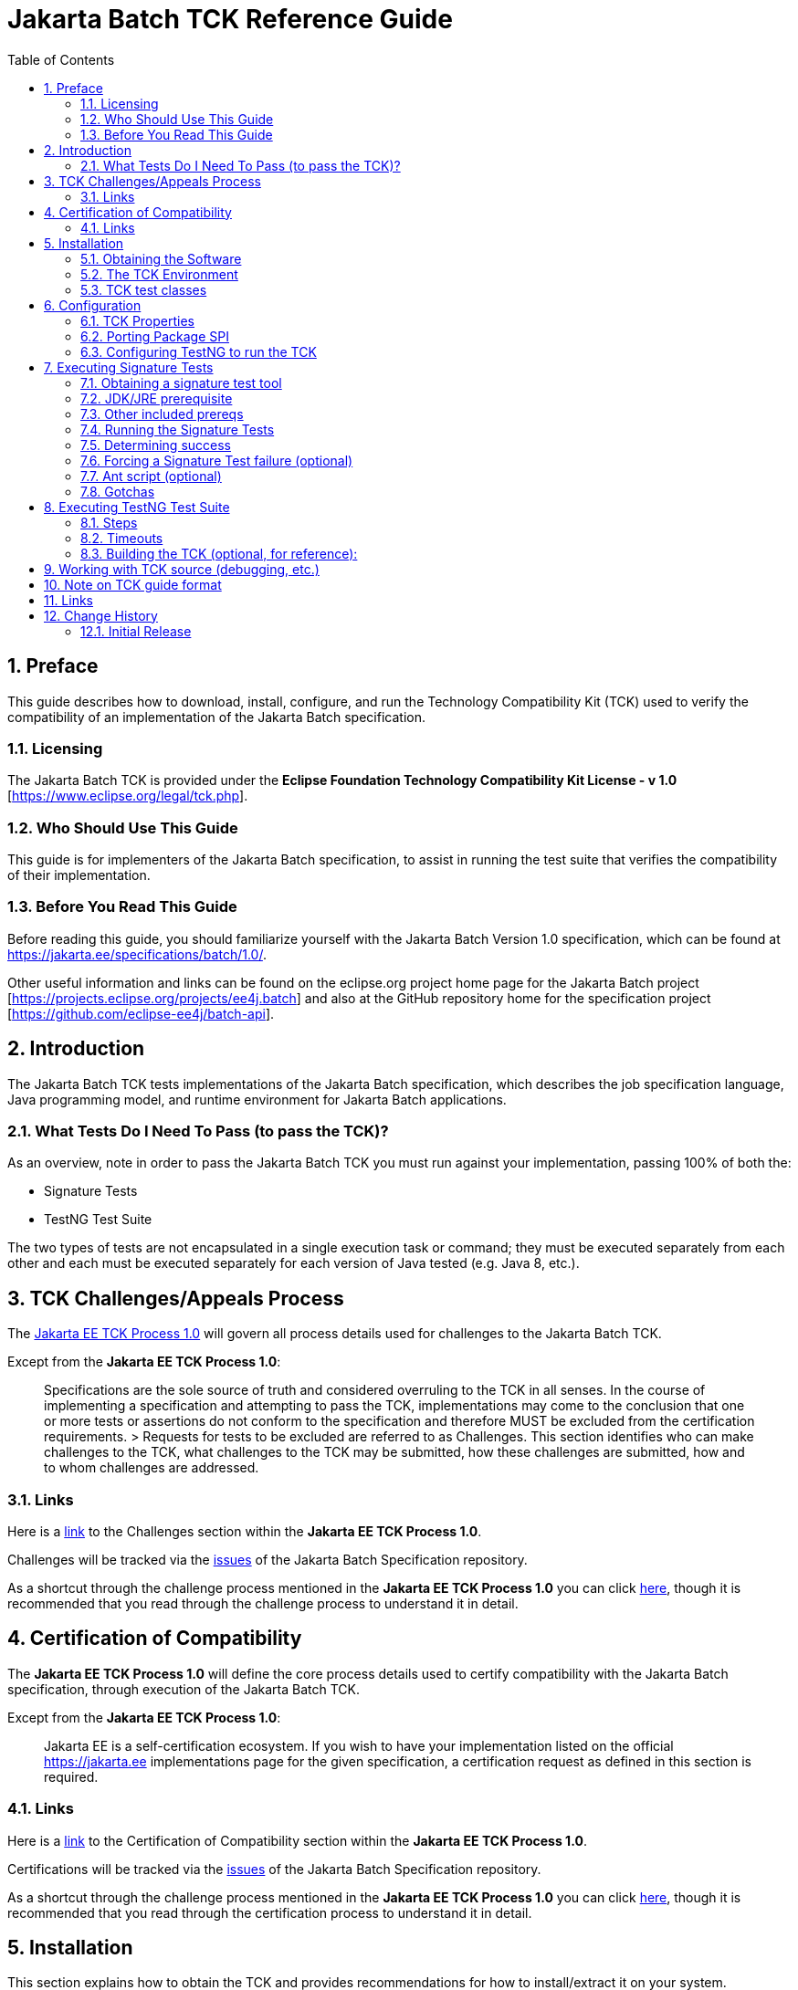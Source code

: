 ﻿= Jakarta Batch TCK Reference Guide
:toc:
:sectnums:

== Preface

This guide describes how to download, install, configure, and run the Technology Compatibility Kit (TCK) used to verify the compatibility of an implementation of the Jakarta Batch specification.

=== Licensing

The Jakarta Batch TCK is provided under the *Eclipse Foundation Technology Compatibility Kit License - v 1.0* [https://www.eclipse.org/legal/tck.php].

=== Who Should Use This Guide

This guide is for implementers of the Jakarta Batch specification, to assist in running the test suite that verifies the compatibility of their implementation.

=== Before You Read This Guide

Before reading this guide, you should familiarize yourself with the Jakarta Batch Version 1.0 specification, which can be found at https://jakarta.ee/specifications/batch/1.0/.

Other useful information and links can be found on the eclipse.org project home page for the Jakarta Batch project [https://projects.eclipse.org/projects/ee4j.batch] and also at the GitHub repository home for the specification project [https://github.com/eclipse-ee4j/batch-api].

== Introduction

The Jakarta Batch TCK tests implementations of the Jakarta Batch specification, which describes the job specification language, Java programming model, and runtime environment for Jakarta Batch applications.

=== What Tests Do I Need To Pass (to pass the TCK)?

As an overview, note in order to pass the Jakarta Batch TCK you must run against your implementation, passing 100% of both the:

* Signature Tests
* TestNG Test Suite

The two types of tests are not encapsulated in a single execution task or command; they must be executed separately from each other and each must be executed separately for each version of Java tested (e.g. Java 8, etc.).

== TCK Challenges/Appeals Process

The https://github.com/jakartaee/specification-committee/blob/master/process.adoc[Jakarta EE TCK Process 1.0] will govern all process details used for challenges to the Jakarta Batch TCK.

Except from the *Jakarta EE TCK Process 1.0*:

> Specifications are the sole source of truth and considered overruling to the TCK in all senses.
In the course of implementing a specification and attempting to pass the TCK, implementations may come to the conclusion that one or more tests or assertions do not conform to the specification and therefore MUST be excluded from the certification requirements.
> > Requests for tests to be excluded are referred to as Challenges.
This section identifies who can make challenges to the TCK, what challenges to the TCK may be submitted, how these challenges are submitted, how and to whom challenges are addressed.

=== Links

Here is a https://github.com/jakartaee/specification-committee/blob/master/process.adoc#challenges[link] to the [underline]#Challenges# section within the *Jakarta EE TCK Process 1.0*.

Challenges will be tracked via the https://github.com/eclipse-ee4j/batch-api/issues[issues] of the Jakarta Batch Specification repository.

As a shortcut through the challenge process mentioned in the *Jakarta EE TCK Process 1.0* you can click https://github.com/eclipse-ee4j/batch-api/issues/new?labels=challenge[here], though it is recommended that you read through the challenge process to understand it in detail.

== Certification of Compatibility

The *Jakarta EE TCK Process 1.0* will define the core process details used to certify compatibility with the Jakarta Batch specification, through execution of the Jakarta Batch TCK.

Except from the *Jakarta EE TCK Process 1.0*:

> Jakarta EE is a self-certification ecosystem.
If you wish to have your implementation listed on the official https://jakarta.ee implementations page for the given specification, a certification request as defined in this section is required.

=== Links

Here is a https://github.com/jakartaee/specification-committee/blob/master/process.adoc#certification-of-compatibility[link] to the [underline]#Certification of Compatibility# section within the *Jakarta EE TCK Process 1.0*.

Certifications will be tracked via the https://github.com/eclipse-ee4j/batch-api/issues[issues] of the Jakarta Batch Specification repository.

As a shortcut through the challenge process mentioned in the *Jakarta EE TCK Process 1.0* you can click https://github.com/eclipse-ee4j/batch-api/issues/new?labels=certification[here], though it is recommended that you read through the certification process to understand it in detail.

==	Installation

This section explains how to obtain the TCK and provides recommendations for how to install/extract it on your system.

===	Obtaining the Software

The Jakarta Batch TCK is distributed as a zip file, which contains the TCK artifacts (the test suite binary and source, porting package SPI binary and source, the test suite descriptor) in
`/artifacts`, the TCK library dependencies in `/lib` and documentation in `/doc`.
You can download the current source code from the Git repository: https://github.com/eclipse-ee4j/batch-tck.

===	The TCK Environment

The software can simply be extracted from the ZIP file.
Once the TCK is extracted, you'll see the following structure:

 jakarta.batch.official.tck-x.y.z/
     artifacts/
     doc/
     lib/
     build.xml
     sigtest.build.xml
     batch-tck.properties
     batch-sigtest-tck.properties
     LICENSE_EFTL.md
     NOTICE.md
     README.md

In more detail:

`artifacts` contains all the test artifacts pertaining to the TCK: The TCK test classes and source, the TCK SPI classes and source, the TestNG suite.xml file and the SigTest signature files.

`doc` contains the documentation for the TCK (this reference guide)

`lib` contains the necessary prereqs for the TCK

`build.xml`, `sigtest.build.xml` Ant build files used to run TestNG, signature test portions of the TCK

`batch-tck.properties`, `batch-sigtest-tck.properties` Specify properties here for each of the TestNG, signature test portions of the TCK, respectively

(And the remaining text files are self-explanatory.)

===	TCK test classes

The TCK test methods are contained in a number of test classes in the `com.ibm.jbatch.tck.tests` package.
Each test method is flagged as a TestNG test using the `@org.testng.annotations.Test` annotation.

===TCK test artifacts Besides the test classes themselves, the Jakarta Batch TCK is comprised of a number of test artifact classes located in the `com.ibm.jbatch.tck.artifacts` package.
These are the batch artifacts that have been implemented based on the Jakarta Batch API, and which are used by the individual test methods.
The final set of test artifacts is the set of test JSL (XML) files, which are packaged in the `META-INF/batch-jobs` directory within `artifacts/com.ibm.jbatch.tck-x.y.z.jar`

The basic test flow simply involves a TestNG test method using the JobOperator API to start (and possibly restart) one or more job instances of jobs defined via one of the test JSLs, making use of some number of `com.ibm.jbatch.tck.artifacts` Java artifacts.
The JobOperator is wrapped by a thin layer which blocks waiting for the job to finish executing (more on this in the discussion of the *porting package SPI* later in the document).

==	Configuration

===	TCK Properties

In order to run the TCK, you must define a property pointing to the Jakarta Batch runtime implementation that you are running the TCK against.

==== Required Properties

You will need to set one required property, *batch.impl.classes* prior to running the Jakarta Batch TCK. This property is defined in the `batch-tck.properties` as follows:

Example:

    # Edit this property to contain a classpath listing of the directories and jars for the SE Jakarta Batch runtime implementation (that you're running the TCK against)
    # For example:

    batch.impl.classes=$HOME/foo/lib/classes:$HOME/foo/lib/foo.jar:$HOME/foo/lib/batch-api.jar

==== Optional JVM Argument Property

An optional property with name *jvm.options* is provided to specify JVM arguments using the `TestNG <jvmarg line=""/>`` function: This property value should list the JVM arguments, separated by spaces.

==== Optional Properties for Tuning Wait Times

Finally, some of the TCK tests sleep for a short period of time to allow an operation to complete or to force a timeout.
These wait times are defaulted via properties that are also specified in batch-tck.properties.

As with many typical decisions regarding timeout values, we attempt to strike a good balance between failing quickly when appropriate but allowing legitimate work to complete.

These values can be adjusted if timing issues are seen in the implementation being tested.
Refer to the documentation for a specific test (i.e. the comments in the test source) as to how the time value is used for that test.

===	Porting Package SPI

The Jakarta Batch TCK relies on an implementation of a "porting package" SPI to function, in order to verify test execution results.
The reason is that the Jakarta Batch specification API alone does not provide a convenient-enough mechanism to check results.

A default, "polling" implementation of this SPI is shipped within the TCK itself.
The expectation is that the typical Jakarta Batch implementation will be content to use the TCK-provided, default implementation of the porting package SPI.

Further detail on the porting package is provided later in this document, in case you wish to provide your own, different implementation.

=== Configuring TestNG to run the TCK

TestNG is responsible for selecting the tests to execute, the order of execution, and reporting the results.
Detailed TestNG documentation can be found at testng.org [http://testng.org/doc/documentation-main.html].
One reason TestNG was chosen was the ability to use a single XML file to hold excludes from a set of compiled tests, and to easily add to this exclude list in the event of TCK challenges.

The `artifacts/batch-tck-impl-SE-suite.xml` artifact provided in the TCK distribution must be run by TestNG 6.8.8 (described by the TestNG documentation as "with a testng.xml file")  [underline]#unmodified# for an implementation to pass the TCK.

(*Note:* for debugging purposes, however, it may be convenient to use this file to allow tests to be excluded from a run, e.g. to run a single test method.).

==	Executing Signature Tests

One of the requirements of an implementation passing the TCK is for it to pass the signature test.
This section describes how to run the signature test against your implementation.

=== Obtaining a signature test tool

We do not prescribe a certain version/distribution of signature test library.
In testing the TCK (*in the com.ibm.jbatch.tck.dist.exec module*), we use the version of `sigtestdev.jar`  released to Maven Central under coordinates *net.java.sigtest:sigtestdev:3.0-b12-v20140219* (the JAR is https://repo1.maven.org/maven2/net/java/sigtest/sigtestdev/3.0-b12-v20140219/sigtestdev-3.0-b12-v20140219.jar[here]), in spite of the fact that the POM comments mention that this is an "unofficial" release.

Some alternate suggestions:

. The https://github.com/eclipse-ee4j/jakartaee-tck/blob/master/lib/sigtestdev.jar[sigtestdev.jar] version used by the Jakarta EE TCK project.
. A distribution from the https://wiki.openjdk.java.net/display/CodeTools/sigtest[sigtest project], an OpenJDK project.

It is assumed all these options will give similar results.

===	JDK/JRE prerequisite

The official run of the signature tests must be performed with an Open JDK with HotSpot VM, using a distribution matching the Java version being tested (e.g. Java 8).

Note also that informal runs against certain JDK/JRE distributions may fail, simply because the layout of the JVM internals differs from what the sigtest tooling expects, (and not because of a signature mismatch or other Java language issue).

=== Other included prereqs

The other prereqs needed for the signature tests are included by the TCK distribution:

* an implementation of class jakarta.enterprise.util.Nonbinding - provided by the CDI API JAR.
* the `jakarta.inject.*`` classes

=== Running the Signature Tests

The TCK package contains signature files (e.g. `batch-api-sigtest-java8.sig`) in the `artifacts` directory.

Run the signature test by executing a command like the following:

    java -jar $SIGTEST_DEV_JAR SignatureTest -static -package jakarta.batch \
    -filename batch-api-sigtest-java8.sig -classpath \
    $JAVA_RUNTIME_JAR:$jakarta_INJECT_JAR:$jakarta_ENTERPRISE_UTIL_JAR: \
    $MY_BATCH_API_JAR

Note the four dependencies plus JDK/JRE here, the locations of which you may need to modify:

* JAVA_RUNTIME_JAR: the location of the `rt.jar` from your JDK/JRE running the 'java' executable here.
(It may be `$JAVA_HOME/lib/rt.jar` or `$JAVA_HOME/jre/lib/rt.jar`)
* SIGTEST_DEV_JAR: the location of 'sigtestdev.jar' from your sigtest download.
* jakarta_INJECT_JAR: (for class jakarta.inject.Qualifier, shipped with TCK)
* jakarta_ENTERPRISE_UTIL_JAR: (for class jakarta.enterprise.util.Nonbinding, shipped with TCK)
* MY_BATCH_API_JAR: Your own API JAR from your own implementation, which you are running the signature test against.

==== Example Execution

Here is an example showing a sample set of values for the shell variables used in the shorthand above.

It assumes:

. You have unzipped the TCK into the present working directory.
. You have copied into the working directory's parent directory each of:
* the sigtest tool `sigtestdev.jar`
* The Jakarta Batch API JAR under test `jakarta.batch-api-2.0.0-M6.jar`
. Your JRE distribution has the runtime JAR `rt.jar` at location `$JAVA_HOME/jre/lib/rt.jar`.
. Your 'java' executable and your 'rt.jar' come from a Java 8 JDK/JRE, since in the example you are running against the Java 8 signature file (based on the -filename argument)

    java -jar ../sigtestdev.jar SignatureTest -static -package jakarta.batch \
    -filename artifacts/batch-api-sigtest-java8.sig \
    -classpath ../jakarta.batch-api-2.0.0-M6.jar:$JAVA_HOME/jre/lib/rt.jar:lib/jakarta.inject-api-1.0.jar:lib/jakarta.enterprise.cdi-api-2.0.1.jar

So to be clear, the directory structure looks like

    jakarta.batch.official.tck-x.y.z/
        artifacts/
        doc/
        ...
        ... as detailed above ...
        ...
    jakarta.batch-api-2.0.0-M6.jar
    sigtestdev.jar

Again, be sure to choose the correct version of the signature file depending on your the Java version (e.g V8) of your JDK/JRE.

=== Determining success

The output of your execution should include, at the very end:

    STATUS:Passed

Again, in order to pass the Jakarta Batch TCK you have to make sure that your API passes the signature tests.

===	Forcing a Signature Test failure (optional)

For additional confirmation that the signature test is working correctly, a failure can be forced by removing the last classpath entry and instead doing:

    java -jar sigtestdev.jar SignatureTest -static -package jakarta.batch \
    -filename artifacts/batch-api-sigtest-java8.sig \
    -classpath jakarta.batch-api.jar:$JAVA_HOME/jre/lib/rt.jar:lib/jakarta.inject-api-1.0.jar

You will see a failure like:

    Warning: Not found annotation type jakarta.enterprise.util.Nonbinding

    Added Annotations
    -----------------

    jakarta.batch.api.BatchProperty:          name():anno 0 jakarta.enterprise.util.Nonbinding()

    STATUS:Failed.1 errors

=== Ant script (optional)

We also provide a `sigtest.build.xml` which should typically do a good job encapsulating the `java` execution described above.
It uses the `batch-sigtest-tck.properties` file to supply the four classpath entries detailed above.

We list the above approach as the "official" one but this may be helpful as a convenience, and with such a thin wrapper it should be obvious enough whether results should apply.

=== Gotchas

The differing location of `rt.jar` in different JDK/JRE distributions has been a common cause of non-obvious failures not explained by real divergence in the signatures being tested.

==	Executing TestNG Test Suite

The build.xml file is used for running the test suite in standalone mode with ant.
The default target, run, will invoke TestNG, running the tests specified in the suite xml file at artifacts/batch-tck-impl-SE-suite.xml (described by the TestNG documentation as "with a testng.xml file").
A report will be generated by TestNG in the results directory.

The list of test cases to run can be customized (for debugging) by modifying the the TestNG suite xml file at artifacts/batch-tck-impl-suite.xml.
(Note that an implementation must run against that provided suite.xml file as-is, to pass the TCK.

=== Steps

. Edit `batch-tck.properties` to point to your Jakarta Batch API and implementation.
Read the comments within this file to understand what values to set.
. Run via `ant -f build.xml`.
Look for results like:
+
   [testng] ===============================================
   [testng] Jakarta Batch TCK SE
   [testng] Total tests run: 152, Failures: 0, Skips: 0
   [testng] ===============================================

*Note*: there are many forced failure scenarios tested by the TCK, so typically the log will show a lot of exception stack traces during a normal, successful execution even.

===	Timeouts

The JobOperatorBridge is a utility/helper class in the Jakarta Batch TCK which makes use of the following system property:

    tck.execution.waiter.timeout

using a default value of `900000` (900 seconds).

The intention here is that the test should not wait forever if something catastrophic occurs causing the job to never complete (or if the porting package SPI â€œwaiterâ€ is never notified for some reason).
The test also can't end too soon, causing a test failure because the wait was not long enough.

This timeout value can be customized (say, to increase when debugging or decrease to force a faster failure in some cases).

Note that some of the tests (e.g. the chunk tests involving time-based checkpointing) will take at least 15-25 seconds to run on any hardware, so any value less than that for the whole TCK will cause some test failures simply due to timing (and not because of any failure in the underlying Jakarta Batch implementation).

The 900 seconds value, then, was chosen to avoid falsely reporting an error because of timing out too soon, allowing plenty of leeway.
It also facilitates debugging.
It does not, however, provide "fast failure" in case of a hang or runaway thread.

===	Building the TCK (optional, for reference):

The TCK tests can be optionally built from source.
However, note that for an implementation to pass the TCK, it must run against the shipped TCK test suite binary as-is (and not against a modified TCK).
Still it may be convenient to be able to build the TCK from source for debugging purposes.

== Working with TCK source (debugging, etc.)

For most development/debug use cases it is recommended to refer to the source in the Jakarta Batch TCK] GitHub repository [https://github.com/eclipse-ee4j/batch-tck], and to leverage the Maven automation and artifacts there using the associated documentation.

It should be documented how to use tags/releases, etc. to match the official level tested in the TCK distribution.

It is also possible to use the TestNG `build.xml` script's *compile* target, after setting the *src* property appropriately.
We have paid less attention to this more recently and instead focused on the Maven approach.

== Note on TCK guide format

The Jakarta Batch TCK evolved out of the earlier JSR 352 TCK (for more detail see https://www.jcp.org/en/jsr/detail?id=352[JSR 352: Batch Applications for the Java Platform]) and most likely will continue to evolve.

Since there are still some details in the previous JSR 352 TCK reference guide that could possibly be helpful to someone workin with the Jakarta Batch TCK project not yet "ported" to this new guide, we include a link to the  https://github.com/WASdev/standards.jsr352.tck/blob/master/com.ibm.jbatch.tck/doc/jsr352-tck-reference-guide.pdf[old, former JSR 352 reference guide] in case it is of use.

== Links

* Jakarta Batch TCK repository - https://github.com/eclipse-ee4j/batch-tck
* Jakarta Batch specification/API repository - https://github.com/eclipse-ee4j/batch-api
* Jakarta Batch project home page - https://projects.eclipse.org/projects/ee4j.jakartabatch

== Change History

=== Initial Release

* July 17, 2019
